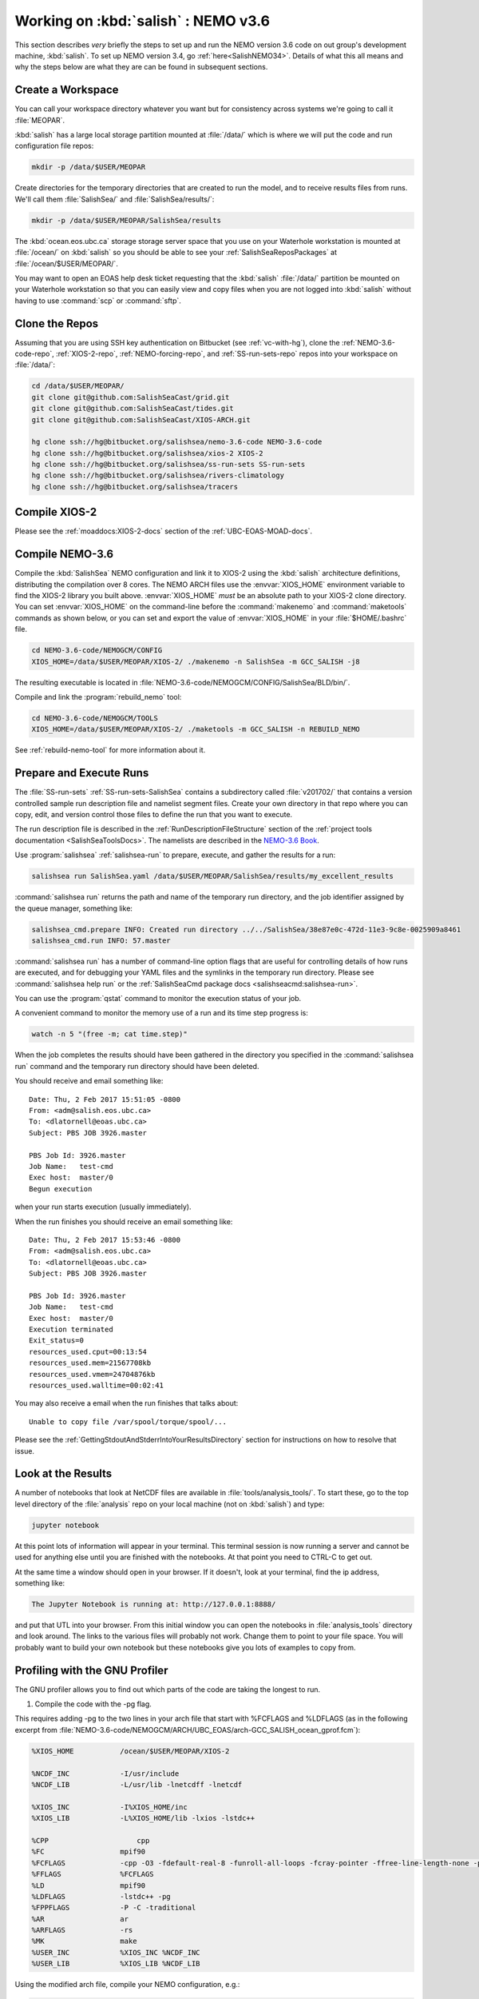 .. _WorkingOnSalish:

************************************
Working on :kbd:`salish` : NEMO v3.6
************************************

This section describes *very* briefly the steps to set up and run the NEMO version 3.6 code on out group's development machine,
:kbd:`salish`.
To set up NEMO version 3.4,
go :ref:`here<SalishNEMO34>`.
Details of what this all means and why the steps below are what they are can be found in subsequent sections.


Create a Workspace
==================

You can call your workspace directory whatever you want but for consistency across systems we're going to call it :file:`MEOPAR`.

:kbd:`salish` has a large local storage partition mounted at :file:`/data/` which is where we will put the code and run configuration file repos:

.. code-block:: bash

    mkdir -p /data/$USER/MEOPAR

Create directories for the temporary directories that are created to run the model,
and to receive results files from runs.
We'll call them :file:`SalishSea/` and :file:`SalishSea/results/`:

.. code-block:: bash

    mkdir -p /data/$USER/MEOPAR/SalishSea/results

The :kbd:`ocean.eos.ubc.ca` storage storage server space that you use on your Waterhole workstation is mounted at :file:`/ocean/` on :kbd:`salish` so you should be able to see your :ref:`SalishSeaReposPackages` at :file:`/ocean/$USER/MEOPAR/`.

You may want to open an EOAS help desk ticket requesting that the :kbd:`salish` :file:`/data/` partition be mounted on your Waterhole workstation so that you can easily view and copy files when you are not logged into :kbd:`salish` without having to use :command:`scp` or :command:`sftp`.


Clone the Repos
===============

Assuming that you are using SSH key authentication on Bitbucket
(see :ref:`vc-with-hg`),
clone the :ref:`NEMO-3.6-code-repo`,
:ref:`XIOS-2-repo`,
:ref:`NEMO-forcing-repo`,
and :ref:`SS-run-sets-repo` repos into your workspace on :file:`/data/`:

.. code-block:: bash

    cd /data/$USER/MEOPAR/
    git clone git@github.com:SalishSeaCast/grid.git
    git clone git@github.com:SalishSeaCast/tides.git
    git clone git@github.com:SalishSeaCast/XIOS-ARCH.git

    hg clone ssh://hg@bitbucket.org/salishsea/nemo-3.6-code NEMO-3.6-code
    hg clone ssh://hg@bitbucket.org/salishsea/xios-2 XIOS-2
    hg clone ssh://hg@bitbucket.org/salishsea/ss-run-sets SS-run-sets
    hg clone ssh://hg@bitbucket.org/salishsea/rivers-climatology
    hg clone ssh://hg@bitbucket.org/salishsea/tracers


.. _CompileXIOS-salish:

Compile XIOS-2
==============

Please see the :ref:`moaddocs:XIOS-2-docs` section of the :ref:`UBC-EOAS-MOAD-docs`.


Compile NEMO-3.6
================

Compile the :kbd:`SalishSea` NEMO configuration and link it to XIOS-2 using the :kbd:`salish` architecture definitions,
distributing the compilation over 8 cores.
The NEMO ARCH files use the :envvar:`XIOS_HOME` environment variable to find the XIOS-2 library you built above.
:envvar:`XIOS_HOME` *must* be an absolute path to your XIOS-2 clone directory.
You can set :envvar:`XIOS_HOME` on the command-line before the :command:`makenemo` and :command:`maketools` commands as shown below,
or you can set and export the value of :envvar:`XIOS_HOME` in your :file:`$HOME/.bashrc` file.

.. code-block:: bash

    cd NEMO-3.6-code/NEMOGCM/CONFIG
    XIOS_HOME=/data/$USER/MEOPAR/XIOS-2/ ./makenemo -n SalishSea -m GCC_SALISH -j8

The resulting executable is located in :file:`NEMO-3.6-code/NEMOGCM/CONFIG/SalishSea/BLD/bin/`.

Compile and link the :program:`rebuild_nemo` tool:

.. code-block:: bash

    cd NEMO-3.6-code/NEMOGCM/TOOLS
    XIOS_HOME=/data/$USER/MEOPAR/XIOS-2/ ./maketools -m GCC_SALISH -n REBUILD_NEMO

See :ref:`rebuild-nemo-tool` for more information about it.


.. _PrepareRun:

Prepare and Execute Runs
========================

The :file:`SS-run-sets` :ref:`SS-run-sets-SalishSea` contains a subdirectory called :file:`v201702/` that contains a version controlled sample run description file and namelist segment files.
Create your own directory in that repo where you can copy,
edit,
and version control those files to define the run that you want to execute.

The run description file is described in the :ref:`RunDescriptionFileStructure` section of the :ref:`project tools documentation <SalishSeaToolsDocs>`.
The namelists are described in the `NEMO-3.6 Book`_.

.. _NEMO-3.6 Book: https://www.nemo-ocean.eu/wp-content/uploads/NEMO_book.pdf

Use :program:`salishsea` :ref:`salishsea-run` to prepare,
execute,
and gather the results for a run:

.. code-block:: bash

    salishsea run SalishSea.yaml /data/$USER/MEOPAR/SalishSea/results/my_excellent_results

:command:`salishsea run` returns the path and name of the temporary run directory,
and the job identifier assigned by the queue manager,
something like:

.. code-block:: bash

    salishsea_cmd.prepare INFO: Created run directory ../../SalishSea/38e87e0c-472d-11e3-9c8e-0025909a8461
    salishsea_cmd.run INFO: 57.master

:command:`salishsea run` has a number of command-line option flags that are useful for controlling details of how runs are executed,
and for debugging your YAML files and the symlinks in the temporary run directory.
Please see :command:`salishsea help run` or the :ref:`SalishSeaCmd package docs <salishseacmd:salishsea-run>`.

You can use the :program:`qstat` command to monitor the execution status of your job.

A convenient command to monitor the memory use of a run and its time step progress is:

.. code-block:: bash

    watch -n 5 "(free -m; cat time.step)"

When the job completes the results should have been gathered in the directory you specified in the :command:`salishsea run` command and the temporary run directory should have been deleted.

You should receive and email something like::

  Date: Thu, 2 Feb 2017 15:51:05 -0800
  From: <adm@salish.eos.ubc.ca>
  To: <dlatornell@eoas.ubc.ca>
  Subject: PBS JOB 3926.master

  PBS Job Id: 3926.master
  Job Name:   test-cmd
  Exec host:  master/0
  Begun execution

when your run starts execution
(usually immediately).

When the run finishes you should receive an email something like::

  Date: Thu, 2 Feb 2017 15:53:46 -0800
  From: <adm@salish.eos.ubc.ca>
  To: <dlatornell@eoas.ubc.ca>
  Subject: PBS JOB 3926.master

  PBS Job Id: 3926.master
  Job Name:   test-cmd
  Exec host:  master/0
  Execution terminated
  Exit_status=0
  resources_used.cput=00:13:54
  resources_used.mem=21567708kb
  resources_used.vmem=24704876kb
  resources_used.walltime=00:02:41

You may also receive a email when the run finishes that talks about::

  Unable to copy file /var/spool/torque/spool/...

Please see the :ref:`GettingStdoutAndStderrIntoYourResultsDirectory` section for instructions on how to resolve that issue.


Look at the Results
===================

A number of notebooks that look at NetCDF files are available in :file:`tools/analysis_tools/`.
To start these,
go to the top level directory of the :file:`analysis` repo on your local machine
(not on :kbd:`salish`) and type:

.. code-block:: bash

    jupyter notebook

At this point lots of information will appear in your terminal.
This terminal session is now running a server and cannot be used for anything else until you are finished with the notebooks.
At that point you need to CTRL-C to get out.

At the same time a window should open in your browser.
If it doesn't,
look at your terminal,
find the ip address, something like:

.. code-block:: bash

    The Jupyter Notebook is running at: http://127.0.0.1:8888/

and put that UTL into your browser.
From this initial window you can open the notebooks in :file:`analysis_tools` directory and look around.
The links to the various files will probably not work.
Change them to point to your file space.
You will probably want to build your own notebook but these notebooks give you lots of examples to copy from.


Profiling with the GNU Profiler
===============================

The GNU profiler allows you to find out which parts of the code are taking the longest to run.

1. Compile the code with the -pg flag.

This requires adding -pg to the two lines in your arch file that start with %FCFLAGS and %LDFLAGS (as in the following excerpt from :file:`NEMO-3.6-code/NEMOGCM/ARCH/UBC_EOAS/arch-GCC_SALISH_ocean_gprof.fcm`):

.. code-block:: bash

    %XIOS_HOME           /ocean/$USER/MEOPAR/XIOS-2

    %NCDF_INC            -I/usr/include
    %NCDF_LIB            -L/usr/lib -lnetcdff -lnetcdf

    %XIOS_INC            -I%XIOS_HOME/inc
    %XIOS_LIB            -L%XIOS_HOME/lib -lxios -lstdc++

    %CPP	             cpp
    %FC                  mpif90
    %FCFLAGS             -cpp -O3 -fdefault-real-8 -funroll-all-loops -fcray-pointer -ffree-line-length-none -pg
    %FFLAGS              %FCFLAGS
    %LD                  mpif90
    %LDFLAGS             -lstdc++ -pg
    %FPPFLAGS            -P -C -traditional
    %AR                  ar
    %ARFLAGS             -rs
    %MK                  make
    %USER_INC            %XIOS_INC %NCDF_INC
    %USER_LIB            %XIOS_LIB %NCDF_LIB

Using the modified arch file, compile your NEMO configuration, e.g.:

.. code-block:: bash

    XIOS_HOME=/data/$USER/MEOPAR/XIOS-2/ ./makenemo -n SalishSea -m GCC_SALISH_ocean_gprof


2. Submit the model run from your prepared run directory with the :command:`no-submit` option

.. code-block:: bash

    salishsea run --no-submit example.yaml /path/to/results

and then, from the temporary run directory, run

.. code-block:: bash

    mpirun -n 7 ./nemo.exe : -n 1 ./xios_server.exe > stdout 2>stderr &

A file called gmon.out will be created in your run directory.


3. In the temporary run directory, sse the :program:`gprof` command with the executable name and
gmon.out as input to create a readable summary of the timing output.
Redirect the output to a text file to save it; you can then view this file using :program:`less`.

.. code-block:: bash

    gprof nemo.exe gmon.out > gprof_out.txt
    less gprof_out.txt

For more information, see https://sourceware.org/binutils/docs/gprof/Call-Graph.html#Call-Graph


.. _GettingStdoutAndStderrIntoYourResultsDirectory:

Getting :file:`stdout` and :file:`stderr` into Your Results Directory
=====================================================================

If you receive email messages like::

  Date: Thu, 2 Feb 2017 15:53:55 -0800
  From: <adm@salish.eos.ubc.ca>
  To: <dlatornell@eoas.ubc.ca>
  Subject: PBS JOB 3926.master

  PBS Job Id: 3926.master
  Job Name:   test-cmd
  Exec host:  master/0
  An error has occurred processing your job, see below.
  Post job file processing error; job 3926.master on host master/0

  Unable to copy file /var/spool/torque/spool/3926.master.OU to dlatorne@salish.eos.ubc.ca:/data/dlatorne/MEOPAR/test-cmd/test-fspath2/stdout
  *** error from copy
  Permission denied (publickey,password).
  lost connection
  *** end error output
  Output retained on that host in: /var/spool/torque/undelivered/3926.master.OU

  Unable to copy file /var/spool/torque/spool/3926.master.ER to dlatorne@salish.eos.ubc.ca:/data/dlatorne/MEOPAR/test-cmd/test-fspath2/stderr
  *** error from copy
  Permission denied (publickey,password).
  lost connection
  *** end error output
  Output retained on that host in: /var/spool/torque/undelivered/3926.master.ER

when your runs on salish finish,
the system is telling you that it can't copy the :file:`master.OU` (:file:`stdout`) and :file:`master.ER` (:file:`stderr`) files from your run to your results directory.
You can manually retrieve them from the paths given in the email.

To resolve the copy error and get the files to be renames to :file:`stdout` and :file:`stderr` in your results directory you need to set up an ssh key pair *without a passphrase*,
configure :command:`ssh` to be able to use them,
and make the key pair trusted on :kbd:`salish`.
The steps to do that are:

#. Create a passphrase-less ssh key pair:

   .. code-block:: bash

       cd $HOME/.ssh
       ssh-keygen -C"salish-torque" -f $HOME/.ssh/salish_torque_id_rsa

   Just hit :kbd:`Enter` twice when you are prompted to enter and confirm a passphrase::

     Generating public/private rsa key pair.
     Enter passphrase (empty for no passphrase):
     Enter same passphrase again:

#. Configure :command:`ssh` to use the key pair with the user and hostname that the system uses to copy files from the :program:`torque` spool to your results directory by adding a block like the following to your :file:`$HOME/.ssh/config` file::

    Host salish.eos.ubc.ca
         Hostname salish.eos.ubc.ca
         User dlatorne
         IdentityFile ~/.ssh/salish_torque_id_rsa

   replacing :kbd:`dlatorne` with your user id.

#. Make the key pair trusted on :kbd:`salish` by appending the public key to your :file:`$HOME/.ssh/authorized_keys` file:

   .. code-block:: bash

       cat $HOME/.ssh/salish_torque_id_rsa.pub >> $HOME/.ssh/authorized_keys
